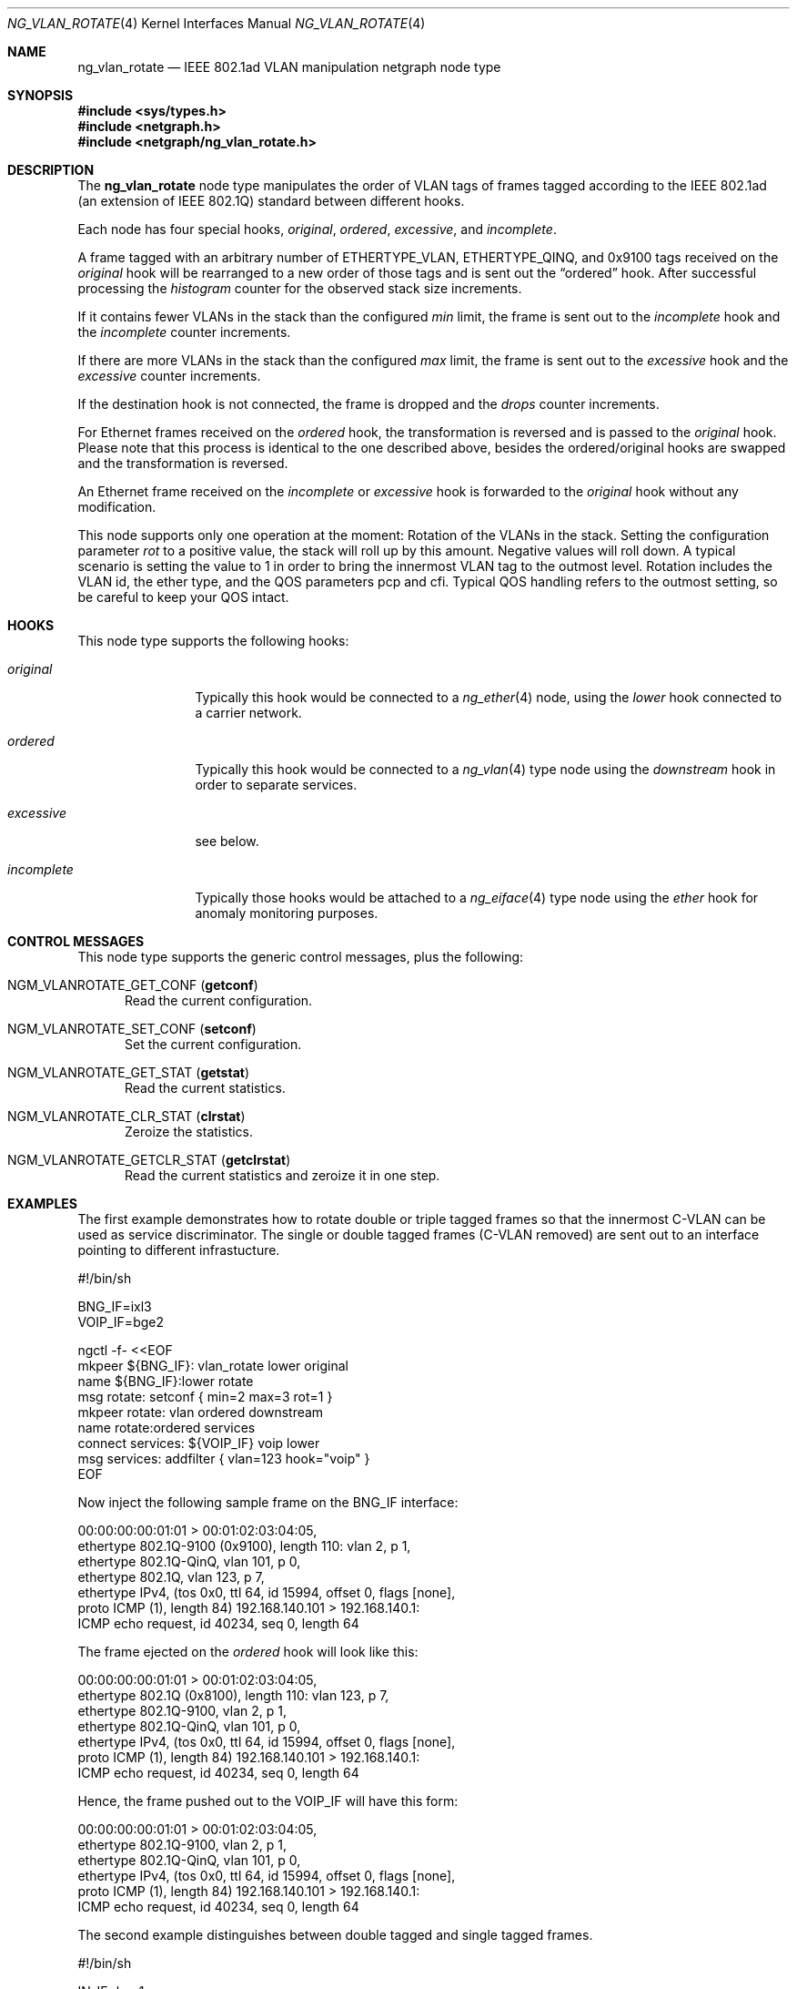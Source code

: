 .\"-
.\" SPDX-License-Identifier: BSD-2-Clause
.\"
.\" Copyright (c) 2019-2021 IKS Service GmbH
.\"
.\" Redistribution and use in source and binary forms, with or without
.\" modification, are permitted provided that the following conditions
.\" are met:
.\" 1. Redistributions of source code must retain the above copyright
.\"    notice, this list of conditions and the following disclaimer.
.\" 2. Redistributions in binary form must reproduce the above copyright
.\"    notice, this list of conditions and the following disclaimer in the
.\"    documentation and/or other materials provided with the distribution.
.\"
.\" THIS SOFTWARE IS PROVIDED BY THE AUTHOR AND CONTRIBUTORS ``AS IS'' AND
.\" ANY EXPRESS OR IMPLIED WARRANTIES, INCLUDING, BUT NOT LIMITED TO, THE
.\" IMPLIED WARRANTIES OF MERCHANTABILITY AND FITNESS FOR A PARTICULAR PURPOSE
.\" ARE DISCLAIMED.  IN NO EVENT SHALL THE AUTHOR OR CONTRIBUTORS BE LIABLE
.\" FOR ANY DIRECT, INDIRECT, INCIDENTAL, SPECIAL, EXEMPLARY, OR CONSEQUENTIAL
.\" DAMAGES (INCLUDING, BUT NOT LIMITED TO, PROCUREMENT OF SUBSTITUTE GOODS
.\" OR SERVICES; LOSS OF USE, DATA, OR PROFITS; OR BUSINESS INTERRUPTION)
.\" HOWEVER CAUSED AND ON ANY THEORY OF LIABILITY, WHETHER IN CONTRACT, STRICT
.\" LIABILITY, OR TORT (INCLUDING NEGLIGENCE OR OTHERWISE) ARISING IN ANY WAY
.\" OUT OF THE USE OF THIS SOFTWARE, EVEN IF ADVISED OF THE POSSIBILITY OF
.\" SUCH DAMAGE.
.\"
.\" Author: Lutz Donnerhacke <lutz@donnerhacke.de>
.\"
.\" $FreeBSD$
.\"
.Dd January 26, 2021
.Dt NG_VLAN_ROTATE 4
.Os
.Sh NAME
.Nm ng_vlan_rotate
.Nd IEEE 802.1ad VLAN manipulation netgraph node type
.Sh SYNOPSIS
.In sys/types.h
.In netgraph.h
.In netgraph/ng_vlan_rotate.h
.Sh DESCRIPTION
The
.Nm
node type manipulates the order of VLAN tags of frames tagged
according to the IEEE 802.1ad (an extension of IEEE 802.1Q) standard
between different hooks.
.Pp
Each node has four special hooks,
.Va original ,
.Va ordered ,
.Va excessive ,
and
.Va incomplete .
.Pp
A frame tagged with an arbitrary number of
.Dv ETHERTYPE_VLAN ,
.Dv ETHERTYPE_QINQ ,
and
.Dv 0x9100
tags received on the
.Va original
hook will be rearranged to a new order of those tags and is sent out
the
.Dq ordered
hook.
After successful processing the
.Va histogram
counter for the observed stack size increments.
.Pp
If it contains fewer VLANs in the stack than the configured
.Va min
limit, the frame is sent out to the
.Va incomplete
hook and the
.Va incomplete
counter increments.
.Pp
If there are more VLANs in the stack than the configured
.Va max
limit, the frame is sent out to the
.Va excessive
hook and the
.Va excessive
counter increments.
.Pp
If the destination hook is not connected, the frame is dropped and the
.Va drops
counter increments.
.Pp
For Ethernet frames received on the
.Va ordered
hook, the transformation is reversed and is passed to the
.Va original
hook.
Please note that this process is identical to the one described
above, besides the ordered/original hooks are swapped and the
transformation is reversed.
.Pp
An Ethernet frame received on the
.Va incomplete
or
.Va excessive
hook is forwarded to the
.Va original
hook without any modification.
.Pp
This node supports only one operation at the moment: Rotation of the
VLANs in the stack.
Setting the configuration parameter
.Va rot
to a positive value, the stack will roll up by this amount.
Negative values will roll down.
A typical scenario is setting the value to 1 in order to bring the
innermost VLAN tag to the outmost level.
Rotation includes the VLAN id, the ether type, and the QOS parameters
pcp and cfi.
Typical QOS handling refers to the outmost setting, so be careful to
keep your QOS intact.
.Sh HOOKS
This node type supports the following hooks:
.Bl -tag -width incomplete
.It Va original
Typically this hook would be connected to a
.Xr ng_ether 4
node, using the
.Va lower
hook connected to a carrier network.
.It Va ordered
Typically this hook would be connected to a
.Xr ng_vlan 4
type node using the
.Va downstream
hook in order to separate services.
.It Va excessive
see below.
.It Va incomplete
Typically those hooks would be attached to a
.Xr ng_eiface 4
type node using the
.Va ether
hook for anomaly monitoring purposes.
.El
.Sh CONTROL MESSAGES
This node type supports the generic control messages, plus the following:
.Bl -tag -width foo
.It Dv NGM_VLANROTATE_GET_CONF Pq Ic getconf
Read the current configuration.
.It Dv NGM_VLANROTATE_SET_CONF Pq Ic setconf
Set the current configuration.
.It Dv NGM_VLANROTATE_GET_STAT Pq Ic getstat
Read the current statistics.
.It Dv NGM_VLANROTATE_CLR_STAT Pq Ic clrstat
Zeroize the statistics.
.It Dv NGM_VLANROTATE_GETCLR_STAT Pq Ic getclrstat
Read the current statistics and zeroize it in one step.
.El
.Sh EXAMPLES
The first example demonstrates how to rotate double or triple tagged
frames so that the innermost C-VLAN can be used as service
discriminator.
The single or double tagged frames (C-VLAN removed) are sent out to an
interface pointing to different infrastucture.
.Bd -literal
#!/bin/sh

BNG_IF=ixl3
VOIP_IF=bge2

ngctl -f- <<EOF
mkpeer ${BNG_IF}: vlan_rotate lower original
name ${BNG_IF}:lower rotate
msg rotate: setconf { min=2 max=3 rot=1 }
mkpeer rotate: vlan ordered downstream
name rotate:ordered services
connect services: ${VOIP_IF} voip lower
msg services: addfilter { vlan=123 hook="voip" }
EOF
.Ed
.Pp
Now inject the following sample frame on the
.Dv BNG_IF
interface:
.Bd -literal
00:00:00:00:01:01 > 00:01:02:03:04:05,
 ethertype 802.1Q-9100 (0x9100), length 110: vlan 2, p 1,
 ethertype 802.1Q-QinQ, vlan 101, p 0,
 ethertype 802.1Q, vlan 123, p 7,
 ethertype IPv4, (tos 0x0, ttl 64, id 15994, offset 0, flags [none],
  proto ICMP (1), length 84) 192.168.140.101 > 192.168.140.1:
  ICMP echo request, id 40234, seq 0, length 64
.Ed
.Pp
The frame ejected on the
.Va ordered
hook will look like this:
.Bd -literal
00:00:00:00:01:01 > 00:01:02:03:04:05,
 ethertype 802.1Q (0x8100), length 110: vlan 123, p 7,
 ethertype 802.1Q-9100, vlan 2, p 1,
 ethertype 802.1Q-QinQ, vlan 101, p 0,
 ethertype IPv4, (tos 0x0, ttl 64, id 15994, offset 0, flags [none],
  proto ICMP (1), length 84) 192.168.140.101 > 192.168.140.1:
  ICMP echo request, id 40234, seq 0, length 64
.Ed
.Pp
Hence, the frame pushed out to the
.Dv VOIP_IF
will have this form:
.Bd -literal
00:00:00:00:01:01 > 00:01:02:03:04:05,
 ethertype 802.1Q-9100, vlan 2, p 1,
 ethertype 802.1Q-QinQ, vlan 101, p 0,
 ethertype IPv4, (tos 0x0, ttl 64, id 15994, offset 0, flags [none],
  proto ICMP (1), length 84) 192.168.140.101 > 192.168.140.1:
  ICMP echo request, id 40234, seq 0, length 64
.Ed
.Pp
The second example distinguishes between double tagged and single
tagged frames.
.Bd -literal
#!/bin/sh

IN_IF=bge1

ngctl -f- <<EOF
mkpeer ${IN_IF}: vlan_rotate lower original
name ${IN_IF}:lower separate
msg separate: setconf { min=1 max=1 rot=0 }
mkpeer separate: eiface incomplete ether
name separate:incomplete untagged
mkpeer separate: eiface ordered ether
name separate:ordered tagged
EOF
.Ed
.Pp
Setting the
.Va rot
parameter to zero (or omitting it) does not change
the order of the tags within the frame.
Frames with more VLAN tags are dropped.
.Sh SHUTDOWN
This node shuts down upon receipt of a
.Dv NGM_SHUTDOWN
control message, or when all hooks have been disconnected.
.Sh SEE ALSO
.Xr netgraph 4 ,
.Xr ng_eiface 4 ,
.Xr ng_ether 4 ,
.Xr ng_vlan 4 ,
.Xr ngctl 8
.Sh AUTHORS
.An Lutz Donnerhacke Aq Mt lutz@donnerhacke.de

